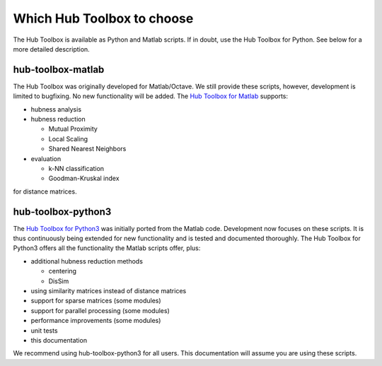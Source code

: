 Which Hub Toolbox to choose
===========================

The Hub Toolbox is available as Python and Matlab scripts. 
If in doubt, use the Hub Toolbox for Python. See below
for a more detailed description.

hub-toolbox-matlab
--------------------

The Hub Toolbox was originally developed for Matlab/Octave. 
We still provide these scripts, however, development is limited to bugfixing.
No new functionality will be added.
The `Hub Toolbox for Matlab <https://github.com/OFAI/hub-toolbox-matlab>`_ 
supports:

- hubness analysis

- hubness reduction

  - Mutual Proximity
  - Local Scaling
  - Shared Nearest Neighbors
- evaluation

  - k-NN classification
  - Goodman-Kruskal index

for distance matrices.

hub-toolbox-python3
-------------------

The `Hub Toolbox for Python3 <https://github.com/OFAI/hub-toolbox-python3>`_ 
was initially ported from the Matlab code. 
Development now focuses on these scripts. It is thus continuously being extended 
for new functionality and is tested and documented thoroughly. 
The Hub Toolbox for Python3 offers all the functionality the Matlab 
scripts offer, plus:

- additional hubness reduction methods

  - centering
  - DisSim
- using similarity matrices instead of distance matrices
- support for sparse matrices (some modules)
- support for parallel processing (some modules)
- performance improvements (some modules)
- unit tests
- this documentation
 
We recommend using hub-toolbox-python3 for all users. This documentation will 
assume you are using these scripts.
